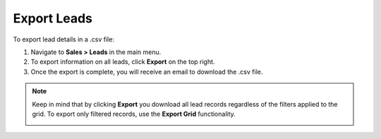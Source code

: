 Export Leads
============

To export lead details in a .csv file:

1. Navigate to **Sales > Leads** in the main menu.
2. To export information on all leads, click **Export** on the top right.
3. Once the export is complete, you will receive an email to download the .csv file.

.. note:: Keep in mind that by clicking **Export** you download all lead records regardless of the filters applied to the grid. To export only filtered records, use the **Export Grid** functionality.

         .. image:: /user/img/getting_started/export_import/export_grid_leads.png
            :alt: Highlight the Export Grid button
